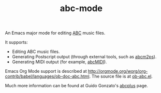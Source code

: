 #+TITLE:abc-mode
An Emacs major mode for editing [[http://abcnotation.com/wiki/abc:standard][ABC]] music files.

It supports:
  + Editing ABC music files.
  + Generating Postscript output (through external tools, such as [[http://moinejf.free.fr/][abcm2ps]]).
  + Generating MIDI output (for example, [[http://abc.sourceforge.net/abcMIDI/][abcMIDI]]).
  
Emacs Org Mode support is described at [[http://orgmode.org/worg/org-contrib/babel/languages/ob-doc-abc.html]].  The source file is at [[http://orgmode.org/cgit.cgi/org-mode.git/tree/lisp/ob-abc.el][ob-abc.el]].
  
Much more information can be found at Guido Gonzato's [[http://abcplus.sourceforge.net/][abcplus]] page.
